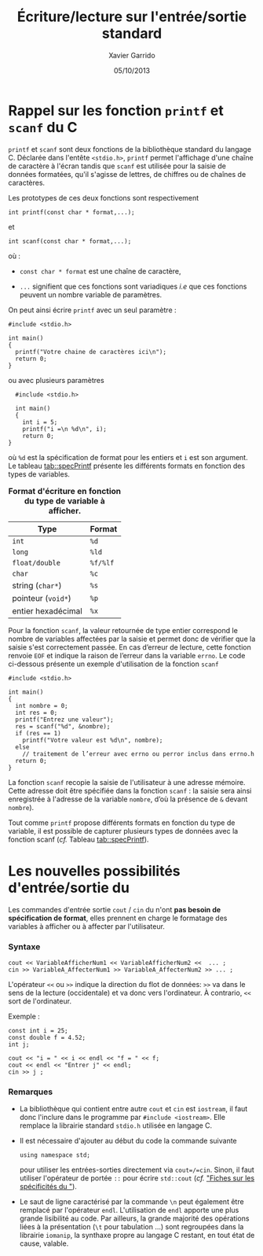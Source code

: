 #+TITLE:  Écriture/lecture sur l'entrée/sortie standard
#+AUTHOR: Xavier Garrido
#+DATE:   05/10/2013
#+OPTIONS: toc:nil ^:{}
#+LATEX_HEADER: \setcounter{chapter}{2}
#+LATEX_HEADER: \renewcommand{\chaptername}{annexe}

* Rappel sur les fonction =printf= et =scanf= du C

=printf= et =scanf= sont deux fonctions de la bibliothèque standard du langage
C. Déclarée dans l'entête =<stdio.h>=, =printf= permet l'affichage d'une chaîne
de caractère à l'écran tandis que =scanf= est utilisée pour la saisie de données
formatées, qu'il s'agisse de lettres, de chiffres ou de chaînes de caractères.

Les prototypes de ces deux fonctions sont respectivement
#+BEGIN_SRC c++
  int printf(const char * format,...);
#+END_SRC
et
#+BEGIN_SRC c++
  int scanf(const char * format,...);
#+END_SRC
où :

- =const char * format= est une chaîne de caractère,

- =...= signifient que ces fonctions sont variadiques /i.e/ que ces fonctions
  peuvent un nombre variable de paramètres.

On peut ainsi écrire =printf= avec un seul paramètre :
#+BEGIN_SRC c++
  #include <stdio.h>

  int main()
  {
    printf("Votre chaine de caractères ici\n");
    return 0;
  }
#+END_SRC
ou avec plusieurs paramètres
#+BEGIN_SRC c++
  #include <stdio.h>

  int main()
  {
    int i = 5;
    printf("i =\n %d\n", i);
    return 0;
}
#+END_SRC
où =%d= est la spécification de format pour les entiers et =i= est son
argument. Le tableau [[tab::specPrintf]] présente les différents formats en fonction
des types de variables.

#+TBLNAME: tab::specPrintf
#+CAPTION: *Format d'écriture en fonction du type de variable à afficher.*
|--------------------+----------|
| Type               | Format   |
|--------------------+----------|
| =int=              | =%d=     |
| =long=             | =%ld=    |
| =float/double=     | =%f/%lf= |
| =char=             | =%c=     |
| string (=char*=)   | =%s=     |
| pointeur (=void*=) | =%p=     |
| entier hexadécimal | =%x=     |
|--------------------+----------|

Pour la fonction =scanf=, la valeur retournée de type entier correspond le
nombre de variables affectées par la saisie et permet donc de vérifier que la
saisie s'est correctement passée. En cas d’erreur de lecture, cette fonction
renvoie =EOF= et indique la raison de l’erreur dans la variable =errno=. Le code
ci-dessous présente un exemple d'utilisation de la fonction =scanf=
#+BEGIN_SRC c++
  #include <stdio.h>

  int main()
  {
    int nombre = 0;
    int res = 0;
    printf("Entrez une valeur");
    res = scanf("%d", &nombre);
    if (res == 1)
      printf("Votre valeur est %d\n", nombre);
    else
      // traitement de l’erreur avec errno ou perror inclus dans errno.h
    return 0;
  }
#+END_SRC
La fonction =scanf= recopie la saisie de l'utilisateur à une adresse
mémoire. Cette adresse doit être spécifiée dans la fonction =scanf= : la saisie
sera ainsi enregistrée à l'adresse de la variable =nombre=, d’où la présence de
=&= devant =nombre=).

Tout comme =printf= propose différents formats en fonction du type de variable,
il est possible de capturer plusieurs types de données avec la fonction
scanf (/cf./ Tableau [[tab::specPrintf]]).

* Les nouvelles possibilités d'entrée/sortie du \Cpp

Les commandes d'entrée sortie =cout= / =cin= du \Cpp n'ont *pas besoin de
spécification de format*, elles prennent en charge le formatage des variables à
afficher ou à affecter par l'utilisateur.

*** Syntaxe

#+BEGIN_SRC c++
  cout << VariableAfficherNum1 << VariableAfficherNum2 <<  ... ;
  cin >> VariableA_AffecterNum1 >> VariableA_AffecterNum2 >> ... ;
#+END_SRC

L'opérateur =<<= ou =>>= indique la direction du flot de données: =>>= va dans
le sens de la lecture (occidentale) et va donc vers l'ordinateur. À contrario,
=<<= sort de l'ordinateur.

Exemple :
#+BEGIN_SRC c++
  const int i = 25;
  const double f = 4.52;
  int j;

  cout << "i = " << i << endl << "f = " << f;
  cout << endl << "Entrer j" << endl;
  cin >> j ;
#+END_SRC


*** Remarques

- La bibliothèque qui contient entre autre =cout= et =cin=
  est =iostream=, il faut donc l'inclure dans le programme par
  =#include <iostream>=. Elle remplace la librairie standard
  =stdio.h= utilisée en langage\nbsp{}C.

- Il est nécessaire d'ajouter au début du code la commande suivante
  #+BEGIN_SRC c++
    using namespace std;
  #+END_SRC
  pour utiliser les entrées-sorties directement via =cout=/=cin=. Sinon, il faut
  utiliser l'opérateur de portée =::= pour écrire =std::cout= (/cf./ [[file:lecture_specificite_c++.pdf]["Fiches sur
  les spécificités du \Cpp"]]).

- Le saut de ligne caractérisé par la commande =\n= peut également être remplacé
  par l'opérateur =endl=. L'utilisation de =endl= apporte une plus grande
  lisibilité au code. Par ailleurs, la grande majorité des opérations liées à la
  présentation (=\t= pour tabulation ...) sont regroupées dans la librairie
  =iomanip=, la synthaxe propre au langage C restant, en tout état de cause,
  valable.
